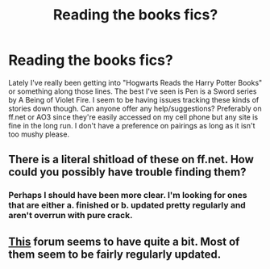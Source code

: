 #+TITLE: Reading the books fics?

* Reading the books fics?
:PROPERTIES:
:Author: SailoLee
:Score: 2
:DateUnix: 1342401395.0
:DateShort: 2012-Jul-16
:END:
Lately I've really been getting into "Hogwarts Reads the Harry Potter Books" or something along those lines. The best I've seen is Pen is a Sword series by A Being of Violet Fire. I seem to be having issues tracking these kinds of stories down though. Can anyone offer any help/suggestions? Preferably on ff.net or AO3 since they're easily accessed on my cell phone but any site is fine in the long run. I don't have a preference on pairings as long as it isn't too mushy please.


** There is a literal shitload of these on ff.net. How could you possibly have trouble finding them?
:PROPERTIES:
:Author: jiltedtemplar
:Score: 8
:DateUnix: 1342412032.0
:DateShort: 2012-Jul-16
:END:

*** Perhaps I should have been more clear. I'm looking for ones that are either a. finished or b. updated pretty regularly and aren't overrun with pure crack.
:PROPERTIES:
:Author: SailoLee
:Score: 3
:DateUnix: 1342416710.0
:DateShort: 2012-Jul-16
:END:


** [[http://readingthehpbooks.proboards.com/index.cgi][This]] forum seems to have quite a bit. Most of them seem to be fairly regularly updated.
:PROPERTIES:
:Author: yesyesindeed
:Score: 2
:DateUnix: 1342572632.0
:DateShort: 2012-Jul-18
:END:
